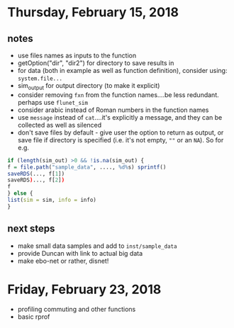 
* Thursday, February 15, 2018
** notes
- use files names as inputs to the function
- getOption("dir", "dir2") for directory to save results in 
- for data (both in example as well as function definition), consider using: =system.file...=
- sim_output for output directory (to make it explicit)
- consider removing =fxn= from the function names....be less redundant. perhaps use =flunet_sim=
- consider arabic instead of Roman numbers in the function names
- use =message= instead of =cat=....it's explicitly a message, and they can be collected as well as silenced
- don't save files by default - give user the option to return as output, or save file if directory is specified (i.e. it's not empty, =""= or an =NA=). 
  So for e.g.
#+BEGIN_SRC R
if (length(sim_out) >0 && !is.na(sim_out) {
f = file.path("sample_data", ...., %d%s) sprintf()
saveRDS(..., f[1])
saveRDS)..., f[2])
f
} else {
list(sim = sim, info = info)
}
#+END_SRC
** next steps
- make small data samples and add to =inst/sample_data=
- provide Duncan with link to actual big data
- make ebo-net or rather, disnet!

* Friday, February 23, 2018
- profiling commuting and other functions
- basic rprof
